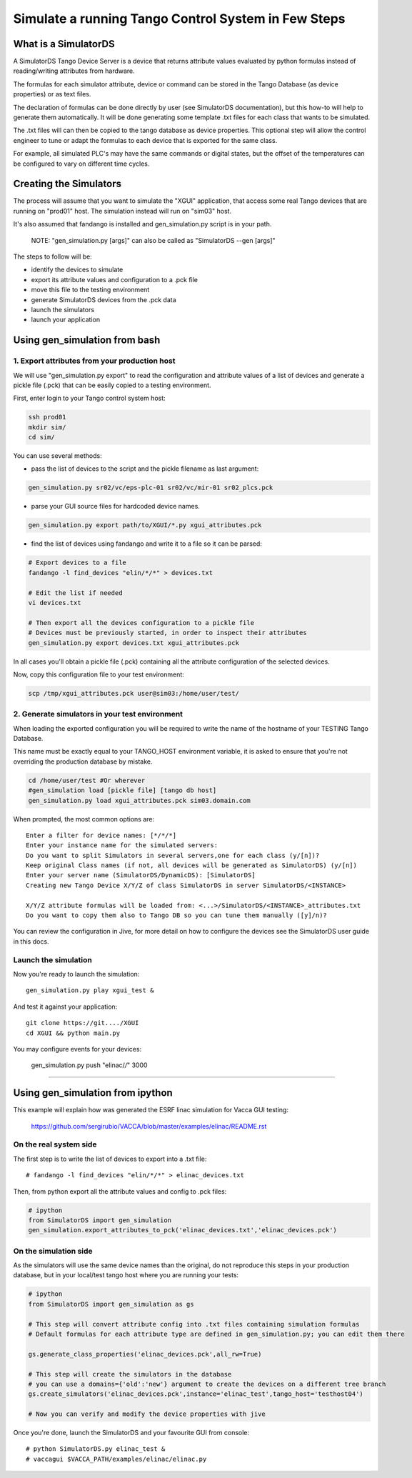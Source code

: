 ====================================================
Simulate a running Tango Control System in Few Steps
====================================================

What is a SimulatorDS
=====================

A SimulatorDS Tango Device Server is a device that returns attribute values evaluated
by python formulas instead of reading/writing attributes from hardware.

The formulas for each simulator attribute, device or command can be stored in the Tango Database 
(as device properties) or as text files.

The declaration of formulas can be done directly by user (see SimulatorDS documentation), but this
how-to will help to generate them automatically. It will be done generating some template .txt
files for each class that wants to be simulated.

The .txt files will can then be copied to the tango database as device properties. This optional step
will allow the control engineer to tune or adapt the formulas to each device that is exported for the same class.

For example, all simulated PLC's may have the same commands or digital states, but the offset
of the temperatures can be configured to vary on different time cycles.

Creating the Simulators
=======================

The process will assume that you want to simulate the "XGUI" application, that access some
real Tango devices that are running on "prod01" host. The simulation instead will run on "sim03" host.

It's also assumed that fandango is installed and gen_simulation.py script is in your path.

 NOTE: "gen_simulation.py [args]" can also be called as "SimulatorDS --gen [args]"

The steps to follow will be:

* identify the devices to simulate
* export its attribute values and configuration to a .pck file
* move this file to the testing environment
* generate SimulatorDS devices from the .pck data
* launch the simulators
* launch your application
 
Using gen_simulation from bash
==============================

1. Export attributes from your production host
----------------------------------------------

We will use "gen_simulation.py export"  to read the configuration and attribute values 
of a list of devices and generate a pickle file (.pck) that can be easily copied 
to a testing environment.

First, enter login to your Tango control system host:

.. code-block::

 ssh prod01
 mkdir sim/
 cd sim/

You can use several methods:

* pass the list of devices to the script and the pickle filename as last argument:
 
.. code-block::
 
  gen_simulation.py sr02/vc/eps-plc-01 sr02/vc/mir-01 sr02_plcs.pck
  
* parse your GUI source files for hardcoded device names.

.. code-block::

  gen_simulation.py export path/to/XGUI/*.py xgui_attributes.pck  

* find the list of devices using fandango and write it to a file so it can be parsed:
 
.. code-block::
 
   # Export devices to a file
   fandango -l find_devices "elin/*/*" > devices.txt
  
   # Edit the list if needed
   vi devices.txt
  
   # Then export all the devices configuration to a pickle file
   # Devices must be previously started, in order to inspect their attributes
   gen_simulation.py export devices.txt xgui_attributes.pck
 


In all cases you'll obtain a pickle file (.pck) containing all
the attribute configuration of the selected devices.

Now, copy this configuration file to your test environment:

.. code-block::

   scp /tmp/xgui_attributes.pck user@sim03:/home/user/test/


2. Generate simulators in your test environment
-----------------------------------------------

When loading the exported configuration you will be required to write the
name of the hostname of your TESTING Tango Database.

This name must be exactly equal to your TANGO_HOST environment variable, it is asked
to ensure that you're not overriding the production database by mistake.

.. code-block::

  cd /home/user/test #Or wherever
  #gen_simulation load [pickle file] [tango db host]
  gen_simulation.py load xgui_attributes.pck sim03.domain.com
  
When prompted, the most common options are::

  Enter a filter for device names: [*/*/*]
  Enter your instance name for the simulated servers:
  Do you want to split Simulators in several servers,one for each class (y/[n])?
  Keep original Class names (if not, all devices will be generated as SimulatorDS) (y/[n])
  Enter your server name (SimulatorDS/DynamicDS): [SimulatorDS]
  Creating new Tango Device X/Y/Z of class SimulatorDS in server SimulatorDS/<INSTANCE>
  
  X/Y/Z attribute formulas will be loaded from: <...>/SimulatorDS/<INSTANCE>_attributes.txt
  Do you want to copy them also to Tango DB so you can tune them manually ([y]/n)?
  
You can review the configuration in Jive, for more detail on how
to configure the devices see the SimulatorDS user guide in this docs.
  
Launch the simulation
---------------------
 
Now you're ready to launch the simulation::

  gen_simulation.py play xgui_test &
 
And test it against your application::

  git clone https://git..../XGUI
  cd XGUI && python main.py
  
You may configure events for your devices:

  gen_simulation.py push "elinac/*/*" 3000
  
----
  
Using gen_simulation from ipython
=================================

This example will explain how was generated the ESRF linac simulation for Vacca GUI testing:

  https://github.com/sergirubio/VACCA/blob/master/examples/elinac/README.rst

On the real system side
-----------------------

The first step is to write the list of devices to export into a .txt file::

  # fandango -l find_devices "elin/*/*" > elinac_devices.txt
  
Then, from python export all the attribute values and config to .pck files:

.. code:: python

  # ipython
  from SimulatorDS import gen_simulation
  gen_simulation.export_attributes_to_pck('elinac_devices.txt','elinac_devices.pck')
  
On the simulation side
----------------------

As the simulators will use the same device names than the original, do not reproduce this steps in your production database, but in your local/test tango host where you are running your tests:

.. code:: python

  # ipython
  from SimulatorDS import gen_simulation as gs
  
  # This step will convert attribute config into .txt files containing simulation formulas
  # Default formulas for each attribute type are defined in gen_simulation.py; you can edit them there
  
  gs.generate_class_properties('elinac_devices.pck',all_rw=True)
  
  # This step will create the simulators in the database
  # you can use a domains={'old':'new'} argument to create the devices on a different tree branch
  gs.create_simulators('elinac_devices.pck',instance='elinac_test',tango_host='testhost04')
  
  # Now you can verify and modify the device properties with jive
  
Once you're done, launch the SimulatorDS and your favourite GUI from console::

  # python SimulatorDS.py elinac_test &
  # vaccagui $VACCA_PATH/examples/elinac/elinac.py
 


